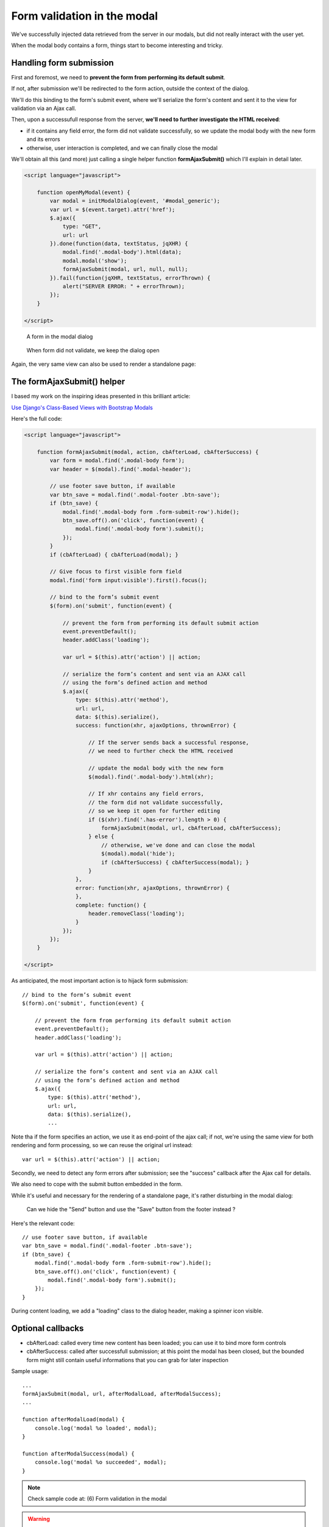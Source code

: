 Form validation in the modal
============================

We've successfully injected data retrieved from the server in our modals,
but did not really interact with the user yet.

When the modal body contains a form, things start to become interesting and tricky.

Handling form submission
------------------------

First and foremost, we need to **prevent the form from performing its default submit**.

If not, after submission we'll be redirected to the form action, outside the context
of the dialog.

We'll do this binding to the form's submit event, where we'll serialize the form's
content and sent it to the view for validation via an Ajax call.

Then, upon a successufull response from the server, **we'll need to further investigate
the HTML received**:

- if it contains any field error, the form did not validate successfully,
  so we update the modal body with the new form and its errors

- otherwise, user interaction is completed, and we can finally close the modal


We'll obtain all this (and more) just calling a single helper function **formAjaxSubmit()**
which I'll explain in detail later.

.. code:: javascript

    <script language="javascript">

        function openMyModal(event) {
            var modal = initModalDialog(event, '#modal_generic');
            var url = $(event.target).attr('href');
            $.ajax({
                type: "GET",
                url: url
            }).done(function(data, textStatus, jqXHR) {
                modal.find('.modal-body').html(data);
                modal.modal('show');
                formAjaxSubmit(modal, url, null, null);
            }).fail(function(jqXHR, textStatus, errorThrown) {
                alert("SERVER ERROR: " + errorThrown);
            });
        }

    </script>


.. figure:: /_static/images/form_validation_1.png
   :scale: 80 %

   A form in the modal dialog

.. figure:: /_static/images/form_validation_2.png
   :scale: 80 %

   When form did not validate, we keep the dialog open

Again, the very same view can also be used to render a standalone page:

.. figure:: /_static/images/form_standalone.png


The formAjaxSubmit() helper
---------------------------

I based my work on the inspiring ideas presented in this brilliant article:

`Use Django's Class-Based Views with Bootstrap Modals <https://dmorgan.info/posts/django-views-bootstrap-modals/>`_

Here's the full code:

.. code:: javascript

    <script language="javascript">

        function formAjaxSubmit(modal, action, cbAfterLoad, cbAfterSuccess) {
            var form = modal.find('.modal-body form');
            var header = $(modal).find('.modal-header');

            // use footer save button, if available
            var btn_save = modal.find('.modal-footer .btn-save');
            if (btn_save) {
                modal.find('.modal-body form .form-submit-row').hide();
                btn_save.off().on('click', function(event) {
                    modal.find('.modal-body form').submit();
                });
            }
            if (cbAfterLoad) { cbAfterLoad(modal); }

            // Give focus to first visible form field
            modal.find('form input:visible').first().focus();

            // bind to the form’s submit event
            $(form).on('submit', function(event) {

                // prevent the form from performing its default submit action
                event.preventDefault();
                header.addClass('loading');

                var url = $(this).attr('action') || action;

                // serialize the form’s content and sent via an AJAX call
                // using the form’s defined action and method
                $.ajax({
                    type: $(this).attr('method'),
                    url: url,
                    data: $(this).serialize(),
                    success: function(xhr, ajaxOptions, thrownError) {

                        // If the server sends back a successful response,
                        // we need to further check the HTML received

                        // update the modal body with the new form
                        $(modal).find('.modal-body').html(xhr);

                        // If xhr contains any field errors,
                        // the form did not validate successfully,
                        // so we keep it open for further editing
                        if ($(xhr).find('.has-error').length > 0) {
                            formAjaxSubmit(modal, url, cbAfterLoad, cbAfterSuccess);
                        } else {
                            // otherwise, we've done and can close the modal
                            $(modal).modal('hide');
                            if (cbAfterSuccess) { cbAfterSuccess(modal); }
                        }
                    },
                    error: function(xhr, ajaxOptions, thrownError) {
                    },
                    complete: function() {
                        header.removeClass('loading');
                    }
                });
            });
        }

    </script>


As anticipated, the most important action is to hijack form submission::

    // bind to the form’s submit event
    $(form).on('submit', function(event) {

        // prevent the form from performing its default submit action
        event.preventDefault();
        header.addClass('loading');

        var url = $(this).attr('action') || action;

        // serialize the form’s content and sent via an AJAX call
        // using the form’s defined action and method
        $.ajax({
            type: $(this).attr('method'),
            url: url,
            data: $(this).serialize(),
            ...

Note tha if the form specifies an action, we use it as end-point of the ajax call;
if not, we're using the same view for both rendering and form processing,
so we can reuse the original url instead::

    var url = $(this).attr('action') || action;

Secondly, we need to detect any form errors after submission; see the "success"
callback after the Ajax call for details.

We also need to cope with the submit button embedded in the form.

While it's useful and necessary for the rendering of a standalone page, it's
rather disturbing in the modal dialog:

.. figure:: /_static/images/form_validation_extra_button.png
   :scale: 80 %

   Can we hide the "Send" button and use the "Save" button from the footer instead ?

Here's the relevant code::

    // use footer save button, if available
    var btn_save = modal.find('.modal-footer .btn-save');
    if (btn_save) {
        modal.find('.modal-body form .form-submit-row').hide();
        btn_save.off().on('click', function(event) {
            modal.find('.modal-body form').submit();
        });
    }

During content loading, we add a "loading" class to the dialog header, making
a spinner icon visible.


Optional callbacks
------------------

- cbAfterLoad: called every time new content has been loaded; you can use it
  to bind more form controls

- cbAfterSuccess: called after successfull submission; at this point the modal
  has been closed, but the bounded form might still contain useful informations
  that you can grab for later inspection

Sample usage::

    ...
    formAjaxSubmit(modal, url, afterModalLoad, afterModalSuccess);
    ...

    function afterModalLoad(modal) {
        console.log('modal %o loaded', modal);
    }

    function afterModalSuccess(modal) {
        console.log('modal %o succeeded', modal);
    }


.. note:: Check sample code at:  (6) Form validation in the modal

.. warning:: In the sample project, a sleep of 1 sec has been included in the view (POST) to simulate a more complex elaboration which might occur in real situations
